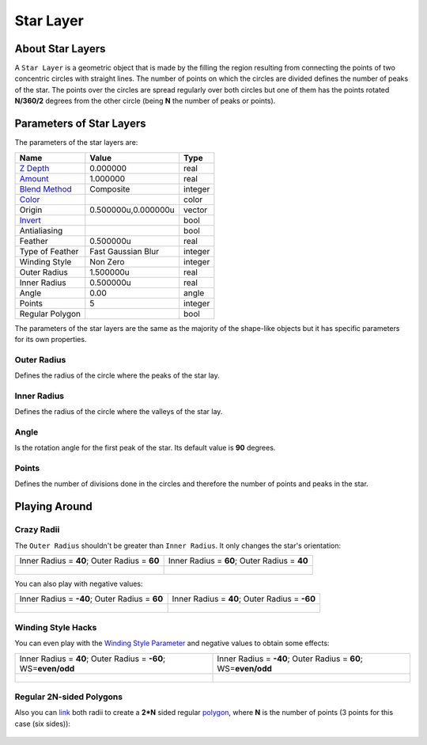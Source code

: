 .. _layer_star:

########################
    Star Layer
########################
.. figure:: star_dat/Layer_geometry_star_icon.png
   :alt: Layer_geometry_star_icon.png
   :width: 64px


About Star Layers
-----------------

A ``Star Layer`` is a geometric object that is made by the filling the
region resulting from connecting the points of two concentric circles
with straight lines. The number of points on which the circles are
divided defines the number of peaks of the star. The points over the
circles are spread regularly over both circles but one of them has the
points rotated **N/360/2** degrees from the other circle (being **N**
the number of peaks or points).

.. figure:: star_dat/Star_Layer_0.63.06.png
   :alt: Star_Layer_0.63.06.png


Parameters of Star Layers
-------------------------

The parameters of the star layers are:

+------------------------------------------------------------------+-------------------------+-------------+
| **Name**                                                         | **Value**               | **Type**    |
+------------------------------------------------------------------+-------------------------+-------------+
|     |Type\_real\_icon.png| `Z Depth <Z_Depth_Parameter>`__       |   0.000000              |   real      |
+------------------------------------------------------------------+-------------------------+-------------+
|     |Type\_real\_icon.png| `Amount <Amount_Parameter>`__         |   1.000000              |   real      |
+------------------------------------------------------------------+-------------------------+-------------+
|     |Type\_integer\_icon.png| `Blend Method <Blend_Method>`__    |   Composite             |   integer   |
+------------------------------------------------------------------+-------------------------+-------------+
|     |Type\_gradient\_icon.png| `Color <Color_Editor_Dialog>`__   | |p_color_green.png|     |   color     |
+------------------------------------------------------------------+-------------------------+-------------+
|     |Type\_vector\_icon.png| Origin                              |   0.500000u,0.000000u   |   vector    |
+------------------------------------------------------------------+-------------------------+-------------+
|     |Type\_bool\_icon.png| `Invert <Invert_Parameter>`__         | |p_checkbox_off.png|    |   bool      |
+------------------------------------------------------------------+-------------------------+-------------+
|     |Type\_bool\_icon.png| Antialiasing                          | |p_checkbox_off.png|    |   bool      |
+------------------------------------------------------------------+-------------------------+-------------+
|     |Type\_real\_icon.png| Feather                               |   0.500000u             |   real      |
+------------------------------------------------------------------+-------------------------+-------------+
|     |Type\_integer\_icon.png| Type of Feather                    |   Fast Gaussian Blur    |   integer   |
+------------------------------------------------------------------+-------------------------+-------------+
|     |Type\_integer\_icon.png| Winding Style                      |   Non Zero              |   integer   |
+------------------------------------------------------------------+-------------------------+-------------+
|     |Type\_real\_icon.png| Outer Radius                          |   1.500000u             |   real      |
+------------------------------------------------------------------+-------------------------+-------------+
|     |Type\_real\_icon.png| Inner Radius                          |   0.500000u             |   real      |
+------------------------------------------------------------------+-------------------------+-------------+
|     |Type\_angle\_icon.png| Angle                                |   0.00                  |   angle     |
+------------------------------------------------------------------+-------------------------+-------------+
|     |Type\_integer\_icon.png| Points                             |   5                     |   integer   |
+------------------------------------------------------------------+-------------------------+-------------+
|     |Type\_bool\_icon.png| Regular Polygon                       | |p_checkbox_off.png|    |   bool      |
+------------------------------------------------------------------+-------------------------+-------------+

The parameters of the star layers are the same as the majority of the
shape-like objects but it has specific parameters for its own
properties.

Outer Radius
~~~~~~~~~~~~

Defines the radius of the circle where the peaks of the star lay.

Inner Radius
~~~~~~~~~~~~

Defines the radius of the circle where the valleys of the star lay.

Angle
~~~~~

Is the rotation angle for the first peak of the star. Its default value
is **90** degrees.

Points
~~~~~~

Defines the number of divisions done in the circles and therefore the
number of points and peaks in the star.

Playing Around
--------------

Crazy Radii
~~~~~~~~~~~

The ``Outer Radius`` shouldn't be greater than ``Inner Radius``. It only
changes the star's orientation:

+---------------------------------------------------------+---------------------------------------------------------+
| Inner Radius = **40**; Outer Radius = **60**            | Inner Radius = **60**; Outer Radius = **40**            |
+---------------------------------------------------------+---------------------------------------------------------+
| .. figure:: star_dat/Star_Layer_40-60_0.63.06.png       | .. figure:: star_dat/Star_Layer_60-40_0.63.06.png       |
|    :alt: Star_Layer_40-60_0.63.06.png                   |    :alt: Star_Layer_60-40_0.63.06.png                   |
|    :width: 500px                                        |    :width: 500px                                        |
+---------------------------------------------------------+---------------------------------------------------------+

You can also play with negative values:

+----------------------------------------------------------+---------------------------------------------------------+
| Inner Radius = **-40**; Outer Radius = **60**            | Inner Radius = **40**; Outer Radius = **-60**           |
+----------------------------------------------------------+---------------------------------------------------------+
| .. figure:: star_dat/Star_Layer_m40-60_0.63.06.png       | .. figure:: star_dat/Star_Layer_60-m40_0.63.06.png      |
|    :alt: Star_Layer_m40-60_0.63.06.png                   |    :alt: Star_Layer_60-m40_0.63.06.png                  |
|    :width: 500px                                         |    :width: 500px                                        |
+----------------------------------------------------------+---------------------------------------------------------+

Winding Style Hacks
~~~~~~~~~~~~~~~~~~~

You can even play with the `Winding Style
Parameter <Winding_Style_Parameter>`__ and negative values to obtain
some effects:

+-----------------------------------------------------------------------------+--------------------------------------------------------------------+
| Inner Radius = **40**; Outer Radius = **-60**; WS=\ **even/odd**            | Inner Radius = **-40**; Outer Radius = **60**; WS=\ **even/odd**   |
+-----------------------------------------------------------------------------+--------------------------------------------------------------------+
| .. figure:: star_dat/Star_Layer_m40-60_ws_0.63.06.png                       | .. figure:: star_dat/Star_Layer_60-m40_ws_0.63.06.png              |
|    :alt: Star_Layer_m40-60_ws_0.63.06.png                                   |    :alt: Star_Layer_60-m40_ws_0.63.06.png                          |
|    :width: 500px                                                            |    :width: 500px                                                   |
+-----------------------------------------------------------------------------+--------------------------------------------------------------------+

Regular 2N-sided Polygons
~~~~~~~~~~~~~~~~~~~~~~~~~

Also you can `link <Linking>`__ both radii to create a **2\*N** sided
regular `polygon <Polygon_Layer>`__, where **N** is the number of points
(3 points for this case (six sides)):

.. figure:: star_dat/Star_Layer_Radius_Linked_0.63.06.png
   :alt: Star_Layer_Radius_Linked_0.63.06.png
   :width: 500px


.. |Type_real_icon.png| image:: images/Type_real_icon.png
   :width: 16px
.. |Type_integer_icon.png| image:: images/Type_integer_icon.png
   :width: 16px
.. |Type_gradient_icon.png| image:: images/Type_gradient_icon.png
   :width: 16px
.. |Type_vector_icon.png| image:: images/Type_vector_icon.png
   :width: 16px
.. |Type_bool_icon.png| image:: images/Type_bool_icon.png
   :width: 16px
.. |Type_integer_icon.png| image:: images/Type_integer_icon.png
   :width: 16px
.. |Type_angle_icon.png| image:: images/Type_angle_icon.png
   :width: 16px
.. |p_checkbox_off.png| image:: images/p_checkbox_off.png 
.. |p_color_green.png| image:: images/p_color_green.png       

